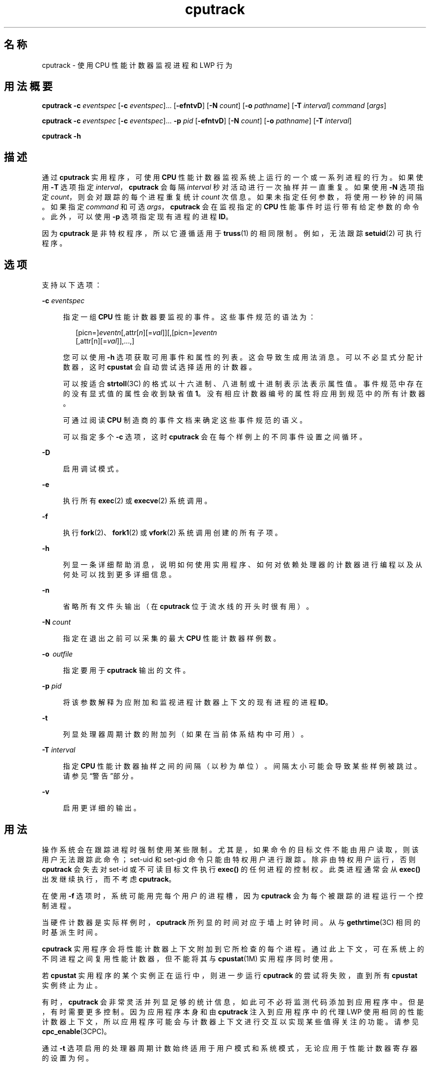 '\" te
.\" Copyright (c) 2004, 2012, Oracle and/or its affiliates.All rights reserved.
.TH cputrack 1 "2012 年 6 月 13 日" "SunOS 5.11" "用户命令"
.SH 名称
cputrack \- 使用 CPU 性能计数器监视进程和 LWP 行为
.SH 用法概要
.LP
.nf
\fBcputrack\fR \fB-c\fR \fIeventspec\fR [\fB-c\fR \fIeventspec\fR]... [\fB-efntvD\fR] [\fB-N\fR \fIcount\fR] [\fB-o\fR \fIpathname\fR] [\fB-T\fR \fIinterval\fR] \fIcommand\fR [\fIargs\fR]
.fi

.LP
.nf
\fBcputrack\fR \fB-c\fR \fIeventspec\fR [\fB-c\fR \fIeventspec\fR]... \fB-p\fR \fIpid\fR [\fB-efntvD\fR] [\fB-N\fR \fIcount\fR] [\fB-o\fR \fIpathname\fR] [\fB-T\fR \fIinterval\fR]
.fi

.LP
.nf
\fBcputrack\fR \fB-h\fR
.fi

.SH 描述
.sp
.LP
通过 \fBcputrack\fR 实用程序，可使用 \fBCPU\fR 性能计数器监视系统上运行的一个或一系列进程的行为。如果使用 \fB-T\fR 选项指定 \fIinterval\fR，\fBcputrack\fR 会每隔 \fIinterval\fR 秒对活动进行一次抽样并一直重复。如果使用 \fB-N\fR 选项指定 \fIcount\fR，则会对跟踪的每个进程重复统计 \fIcount\fR 次信息。如果未指定任何参数，将使用一秒钟的间隔。如果指定 \fIcommand\fR 和可选 \fIargs\fR，\fBcputrack\fR 会在监视指定的 \fBCPU\fR 性能事件时运行带有给定参数的命令。此外，可以使用 \fB-p\fR 选项指定现有进程的进程 \fBID\fR。
.sp
.LP
因为 \fBcputrack\fR 是非特权程序，所以它遵循适用于 \fBtruss\fR(1) 的相同限制。例如，无法跟踪 \fBsetuid\fR(2) 可执行程序。
.SH 选项
.sp
.LP
支持以下选项：
.sp
.ne 2
.mk
.na
\fB\fB-c\fR \fIeventspec\fR\fR
.ad
.sp .6
.RS 4n
指定一组 \fBCPU\fR 性能计数器要监视的事件。这些事件规范的语法为：
.sp
.in +2
.nf
[picn=]\fIeventn\fR[,attr[\fIn\fR][=\fIval\fR]][,[picn=]\fIeventn\fR
     [,attr[n][=\fIval\fR]],...,]
.fi
.in -2
.sp

您可以使用 \fB-h\fR 选项获取可用事件和属性的列表。这会导致生成用法消息。可以不必显式分配计数器，这时 \fBcpustat\fR 会自动尝试选择适用的计数器。 
.sp
可以按适合 \fBstrtoll\fR(3C) 的格式以十六进制、八进制或十进制表示法表示属性值。事件规范中存在的没有显式值的属性会收到缺省值 \fB1\fR。没有相应计数器编号的属性将应用到规范中的所有计数器。
.sp
可通过阅读 \fBCPU\fR 制造商的事件文档来确定这些事件规范的语义。 
.sp
可以指定多个 \fB-c\fR 选项，这时 \fBcputrack\fR 会在每个样例上的不同事件设置之间循环。
.RE

.sp
.ne 2
.mk
.na
\fB\fB-D\fR\fR
.ad
.sp .6
.RS 4n
启用调试模式。
.RE

.sp
.ne 2
.mk
.na
\fB\fB-e\fR\fR
.ad
.sp .6
.RS 4n
执行所有 \fBexec\fR(2) 或 \fBexecve\fR(2) 系统调用。 
.RE

.sp
.ne 2
.mk
.na
\fB\fB-f\fR\fR
.ad
.sp .6
.RS 4n
执行 \fBfork\fR(2)、\fBfork1\fR(2) 或 \fBvfork\fR(2) 系统调用创建的所有子项。
.RE

.sp
.ne 2
.mk
.na
\fB\fB-h\fR\fR
.ad
.sp .6
.RS 4n
列显一条详细帮助消息，说明如何使用实用程序、如何对依赖处理器的计数器进行编程以及从何处可以找到更多详细信息。
.RE

.sp
.ne 2
.mk
.na
\fB\fB-n\fR\fR
.ad
.sp .6
.RS 4n
省略所有文件头输出（在 \fBcputrack\fR 位于流水线的开头时很有用）。
.RE

.sp
.ne 2
.mk
.na
\fB\fB-N\fR \fIcount\fR\fR
.ad
.sp .6
.RS 4n
指定在退出之前可以采集的最大 \fBCPU\fR 性能计数器样例数。
.RE

.sp
.ne 2
.mk
.na
\fB\fB-o\fR  \fIoutfile\fR\fR
.ad
.sp .6
.RS 4n
指定要用于 \fBcputrack\fR 输出的文件。
.RE

.sp
.ne 2
.mk
.na
\fB\fB-p\fR \fIpid\fR\fR
.ad
.sp .6
.RS 4n
将该参数解释为应附加和监视进程计数器上下文的现有进程的进程 \fBID\fR。
.RE

.sp
.ne 2
.mk
.na
\fB\fB-t\fR\fR
.ad
.sp .6
.RS 4n
列显处理器周期计数的附加列（如果在当前体系结构中可用）。
.RE

.sp
.ne 2
.mk
.na
\fB\fB-T\fR \fIinterval\fR\fR
.ad
.sp .6
.RS 4n
指定 \fBCPU\fR 性能计数器抽样之间的间隔（以秒为单位）。间隔太小可能会导致某些样例被跳过。请参见“警告”部分。
.RE

.sp
.ne 2
.mk
.na
\fB\fB-v\fR\fR
.ad
.sp .6
.RS 4n
启用更详细的输出。
.RE

.SH 用法
.sp
.LP
操作系统会在跟踪进程时强制使用某些限制。尤其是，如果命令的目标文件不能由用户读取，则该用户无法跟踪此命令；set-uid 和 set-gid 命令只能由特权用户进行跟踪。除非由特权用户运行，否则 \fBcputrack\fR 会失去对 set-id 或不可读目标文件执行 \fBexec()\fR 的任何进程的控制权。此类进程通常会从 \fBexec()\fR 出发继续执行，而不考虑 \fBcputrack\fR。
.sp
.LP
在使用 \fB-f\fR 选项时，系统可能用完每个用户的进程槽，因为 \fBcputrack\fR 会为每个被跟踪的进程运行一个控制进程。
.sp
.LP
当硬件计数器是实际样例时，\fBcputrack\fR 所列显的时间对应于墙上时钟时间。从与 \fBgethrtime\fR(3C) 相同的时基派生时间。
.sp
.LP
\fBcputrack\fR 实用程序会将性能计数器上下文附加到它所检查的每个进程。通过此上下文，可在系统上的不同进程之间复用性能计数器，但不能将其与 \fBcpustat\fR(1M) 实用程序同时使用。
.sp
.LP
若 \fBcpustat\fR 实用程序的某个实例正在运行中，则进一步运行 \fBcputrack\fR 的尝试将失败，直到所有 \fBcpustat\fR 实例终止为止。
.sp
.LP
有时，\fBcputrack\fR 会非常灵活并列显足够的统计信息，如此可不必将监测代码添加到应用程序中。但是，有时需要更多控制。因为应用程序本身和由 \fBcputrack\fR 注入到应用程序中的代理 LWP 使用相同的性能计数器上下文，所以应用程序可能会与计数器上下文进行交互以实现某些值得关注的功能。请参见 \fBcpc_enable\fR(3CPC)。
.sp
.LP
通过 \fB-t\fR 选项启用的处理器周期计数始终适用于用户模式和系统模式，无论应用于性能计数器寄存器的设置为何。
.sp
.LP
根据设计，通过 \fBnawk\fR(1) 和 \fBperl\fR(1) 可以很容易地解析 \fBcputrack\fR 的输出，从而允许通过在脚本中嵌入 \fBcputrack\fR 来构建性能工具。此外，也可以使用构建 \fBcputrack\fR 所依据的同一 \fBAPI\fR 或使用 \fBlibcpc\fR(3LIB) 和 \fBlibpctx\fR(3LIB) 的功能直接构造这些工具。请参见 \fBcpc\fR(3CPC)。
.sp
.LP
虽然 \fBcputrack\fR 使用性能计数器上下文来维护每个 LWP 的各个性能计数器值，但某些可以计数的事件会不可避免地受到系统上发生的其他活动的影响，尤其是进程间共享的受限资源（例如，高速缓存未命中率）。对于此类事件，使用 \fBcpustat\fR(1M) 监测整体系统行为也可能会很值得关注。
.sp
.LP
对于 \fB-T\fR \fIinterval\fR 选项，如果将 \fIinterval\fR 指定为零，则不会执行定期抽样。仅当进程创建或销毁 \fBLWP\fR 或者调用 \fBfork\fR(2)、\fBexec\fR(2) 或 \fBexit\fR(2) 时，才对性能计数器进行抽样。
.SH 示例
.SS "SPARC"
.LP
\fB示例 1 \fR使用性能计数器对时钟周期进行计数
.sp
.LP
在本示例中，将在包含 UltraSPARC-III+ 处理器的计算机上使用该实用程序。计数器被设置为对处理器时钟周期和运行 \fBsleep\fR(1) 命令时在用户模式中分发的指令进行计数。

.sp
.in +2
.nf
example% \fBcputrack -c pic0=Cycle_cnt,pic1=Instr_cnt sleep 10\fR
   
  time lwp      event      pic0      pic1
 1.007   1       tick    765308    219233
 2.007   1       tick         0         0
 4.017   1       tick         0         0
 6.007   1       tick         0         0
 8.007   1       tick         0         0
10.007   1       tick         0         0
10.017   1       exit    844703    228058
  
.fi
.in -2
.sp

.LP
\fB示例 2 \fR对外部高速缓存引用和未命中进行计数
.sp
.LP
本示例显示了在 UltraSPARC 计算机上执行简单 shell 脚本的 \fBfork()\fR 和 \fBexec()\fR 时的更详细输出。计数器正在测量外部高速缓存引用和外部高速缓存未命中的数量。请注意，在没有歧义的情况下可以不必显式指定 \fBpic0\fR 和 \fBpic1\fR 名称。

.sp
.in +2
.nf
example% \fBcputrack -fev -c EC_ref,EC_hit /bin/ulimit -c\fR
   
time    pid lwp      event      pic0      pic1
0.007 101142   1   init_lwp    805286     20023 
0.023 101142   1       fork                     # 101143
0.026 101143   1   init_lwp   1015382     24461 
0.029 101143   1   fini_lwp   1025546     25074 
0.029 101143   1       exec   1025546     25074 
0.000 101143   1       exec                     \e
                                      # '/usr/bin/sh /usr/bin/basename\e 
                                         /bin/ulimit'
0.039 101143   1   init_lwp   1025546     25074 
0.050 101143   1   fini_lwp   1140482     27806 
0.050 101143   1       exec   1140482     27806 
0.000 101143   1       exec                     # '/usr/bin/expr \e
   //bin/ulimit : \e(.*[^/]\e)/*$ : .*/\e(..*\e) : \e(.*\e)$ | //bin/ulimi'
0.059 101143   1   init_lwp   1140482     27806 
0.075 101143   1   fini_lwp   1237647     30207 
0.075 101143   1       exit   1237647     30207 
unlimited
0.081 101142   1   fini_lwp    953383     23814 
0.081 101142   1       exit    953383     23814 
.fi
.in -2
.sp

.SS "x86"
.LP
\fB示例 3 \fR对指令进行计数
.sp
.LP
本示例显示了为了在 Pentium III 计算机上列显日期在应用程序中和内核中执行的指令数：

.sp
.in +2
.nf
example% \fBcputrack -c inst_retired,inst_retired,nouser1,sys1 date\fR
   
   time lwp      event      pic0      pic1
Fri Aug 20 20:03:08 PDT 1999
  0.072   1       exit    246725    339666
.fi
.in -2
.sp

.LP
\fB示例 4 \fR对 TLB 命中进行计数
.sp
.LP
本示例显示了如何在 Pentium 4 计算机上使用特定于处理器的属性对 TLB 命中进行计数：

.sp
.in +2
.nf
example% \fBcputrack -c ITLB_reference,emask=1 date\fR
   
    time lwp      event      pic0
      Fri Aug 20 20:03:08 PDT 1999
   0.072   1       exit    246725
.fi
.in -2
.sp

.SH 警告
.sp
.LP
通过运行 \fBcpustat\fR(1M) 实用程序的任何实例，强行使计算机上的所有现有性能计数器上下文无效。这可能会导致 \fBcputrack\fR 命令的所有调用因未知错误而过早退出。
.sp
.LP
如果在其 \fBCPU\fR 性能计数器不受 Solaris 支持的系统上调用 \fBcpustat\fR，将显示以下消息：
.sp
.in +2
.nf
cputrack: cannot access performance counters - Operation not applicable
.fi
.in -2
.sp

.sp
.LP
此错误消息表明 \fBcpc_open()\fR 已失败且已记录在 \fBcpc_open\fR(3CPC) 中。查看此文档以获取有关该问题及其可能的解决方案的更多信息。
.sp
.LP
如果请求的时间间隔较短，\fBcputrack\fR 可能无法达到所需的抽样率。在这种情况下，可能会丢弃某些样例。
.SH 属性
.sp
.LP
有关下列属性的说明，请参见 \fBattributes\fR(5)：
.sp

.sp
.TS
tab() box;
cw(2.75i) |cw(2.75i) 
lw(2.75i) |lw(2.75i) 
.
属性类型属性值
_
可用性diagnostic/cpu-counters
_
接口稳定性Committed（已确定）
.TE

.SH 另请参见
.sp
.LP
\fBnawk\fR(1)、\fBperl\fR(1)、\fBproc\fR(1)、\fBtruss\fR(1)、\fBprstat\fR(1M)、\fBcpustat\fR(1M)、\fBexec\fR(2)、\fBexit\fR(2)、\fBfork\fR(2)、\fBsetuid\fR(2)、\fBvfork\fR(2)、\fBgethrtime\fR(3C)、\fBstrtoll\fR(3C)、\fBcpc\fR(3CPC)、\fBcpc_bind_pctx\fR(3CPC)、\fBcpc_enable\fR(3CPC)、\fBcpc_open\fR(3CPC)、\fBlibcpc\fR(3LIB)、\fBlibpctx\fR(3LIB)、\fBproc\fR(4)、\fBattributes\fR(5) 

